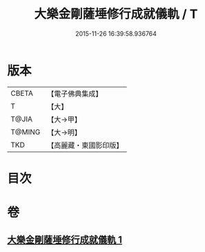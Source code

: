 #+TITLE: 大樂金剛薩埵修行成就儀軌 / T
#+DATE: 2015-11-26 16:39:58.936764
* 版本
 |     CBETA|【電子佛典集成】|
 |         T|【大】     |
 |     T@JIA|【大→甲】   |
 |    T@MING|【大→明】   |
 |       TKD|【高麗藏・東國影印版】|

* 目次
* 卷
** [[file:KR6j0333_001.txt][大樂金剛薩埵修行成就儀軌 1]]
